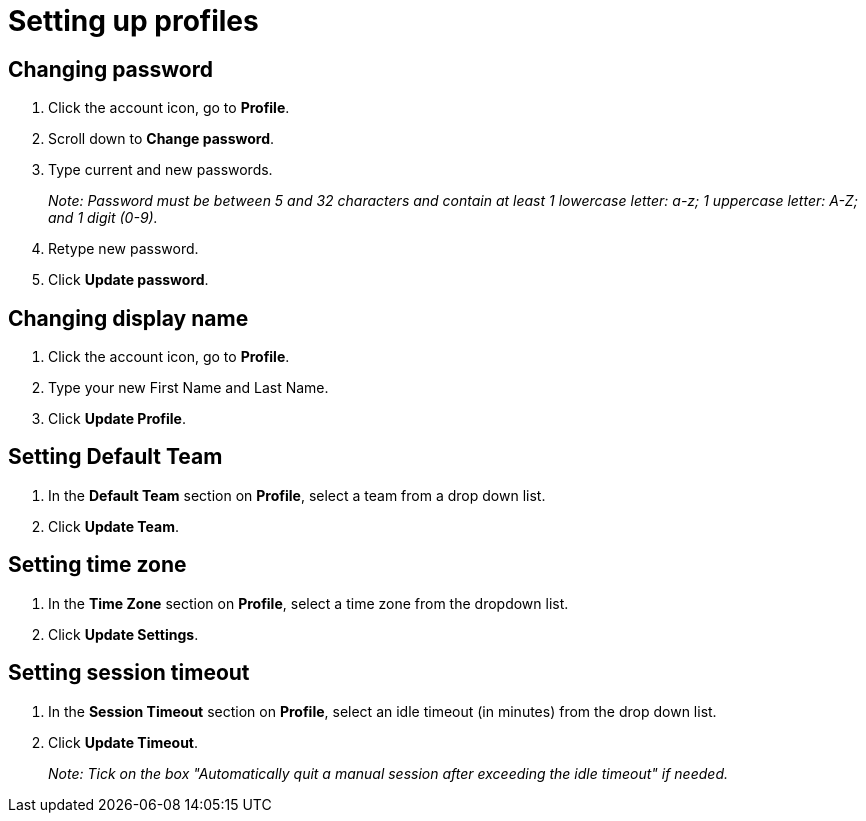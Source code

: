 = Setting up profiles
:navtitle: Setting up profiles

== Changing password

1. Click the account icon, go to *Profile*.

2. Scroll down to *Change password*.

3. Type current and new passwords.
+
_Note: Password must be between 5 and 32 characters and contain at least 1 lowercase letter: a-z; 1 uppercase letter: A-Z; and 1 digit (0-9)._

4. Retype new password.

5. Click *Update password*.

== Changing display name

1. Click the account icon, go to *Profile*.

2. Type your new First Name and Last Name.

3. Click *Update Profile*.

== Setting Default Team

1. In the *Default Team* section on *Profile*, select a team from a drop down list.

2. Click *Update Team*.

== Setting time zone

1. In the *Time Zone* section on *Profile*, select a time zone from the dropdown list.

2. Click *Update Settings*.

== Setting session timeout

1. In the *Session Timeout* section on *Profile*, select an idle timeout (in minutes) from the drop down list.

2. Click *Update Timeout*.
+
_Note: Tick on the box "Automatically quit a manual session after exceeding the idle timeout" if needed._


